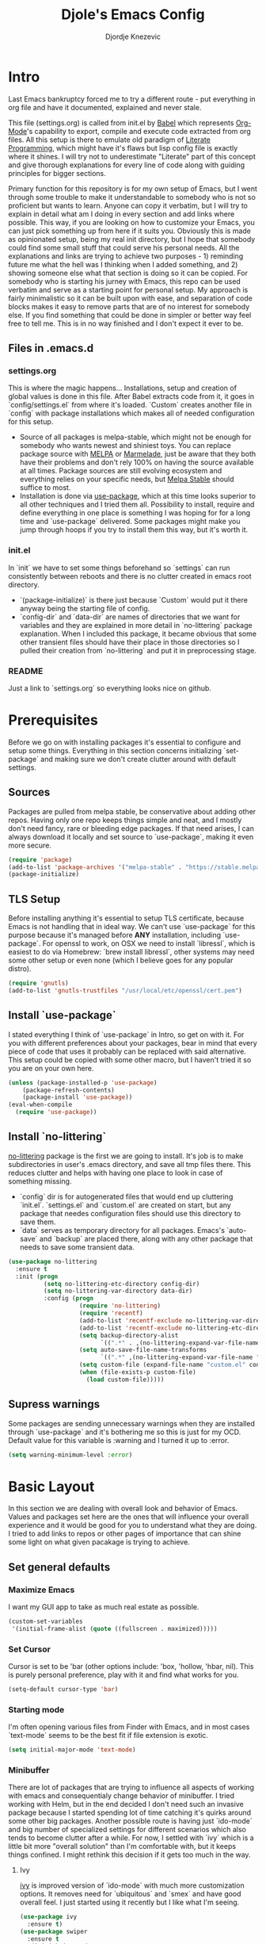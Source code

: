 #+TITLE: Djole's Emacs Config
#+AUTHOR: Djordje Knezevic
#+EMAIL: djolereject@gmail.com
#+PROPERTY: header-args :results silent :tangle (expand-file-name "settings.el" config-dir)

* Intro
Last Emacs bankruptcy forced me to try a different route - put everything in org file and have it documented, explained and never stale.

This file (settings.org) is called from init.el by [[https://org-babel.readthedocs.io/en/latest/][Babel]] which represents [[https://orgmode.org/][Org-Mode]]'s capability to export, compile and execute code extracted from org files. All this setup is there to emulate old paradigm of [[https://github.com/limist/literate-programming-examples][Literate Programming]], which might have it's flaws but lisp config file is exactly where it shines. I will try not to underestimate "Literate" part of this concept and give thorough explanations for every line of code along with guiding principles for bigger sections.

Primary function for this repository is for my own setup of Emacs, but I went through some trouble to make it understandable to somebody who is not so proficient but wants to learn. Anyone can copy it verbatim, but I will try to explain in detail what am I doing in every section and add links where possible. This way, if you are looking on how to customize your Emacs, you can just pick something up from here if it suits you. Obviously this is made as opinionated setup, being my real init directory, but I hope that somebody could find some small stuff that could serve his personal needs. All the explanations and links are trying to achieve two purposes - 1) reminding future me what the hell was I thinking when I added something, and 2) showing someone else what that section is doing so it can be copied.
For somebody who is starting his jurney with Emacs, this repo can be used verbatim and serve as a starting point for personal setup. My approach is fairly minimalistic so it can be built upon with ease, and separation of code blocks makes it easy to remove parts that are of no interest for somebody else.
If you find something that could be done in simpler or better way feel free to tell me. This is in no way finished and I don't expect it ever to be.

** Files in .emacs.d
*** settings.org
This is where the magic happens... Installations, setup and creation of global values is done in this file. After Babel extracts code from it, it goes in `config/settings.el` from where it's loaded. `Custom` creates another file in `config` with package installations which makes all of needed configuration for this setup.
- Source of all packages is melpa-stable, which might not be enough for somebody who wants newest and shiniest toys. You can replace package source with [[https://melpa.org/packages][MELPA]] or [[http://marmalade-repo.org/packages/][Marmelade]], just be aware that they both have their problems and don't rely 100% on having the source available at all times. Package sources are still evolving ecosystem and everything relies on your specific needs, but [[https://stable.melpa.org/packages/][Melpa Stable]] should suffice to most. 
- Installation is done via [[https://github.com/jwiegley/use-package][use-package]], which at this time looks superior to all other techniques and I tried them all. Possibility to install, require and define everything in one place is something I was hoping for for a long time and `use-package` delivered. Some packages might make you jump through hoops if you try to install them this way, but it's worth it.
*** init.el
In `init` we have to set some things beforehand so `settings` can run consistently between reboots and there is no clutter created in emacs root directory.
- `(package-initialize)` is there just because `Custom` would put it there anyway being the starting file of config.
- `config-dir` and `data-dir` are names of directories that we want for variables and they are explained in more detail in `no-littering` package explanation. When I included this package, it became obvious that some other transient files should have their place in those directories so I pulled their creation from `no-littering` and put it in preprocessing stage.
*** README
Just a link to `settings.org` so everything looks nice on github.
* Prerequisites
Before we go on with installing packages it's essential to configure and setup some things. Everything in this section concerns initializing `set-package` and making sure we don't create clutter around with default settings.
** Sources
Packages are pulled from melpa stable, be conservative about adding other repos. Having only one repo keeps things simple and neat, and I mostly don't need fancy, rare or bleeding edge packages. If that need arises, I can always download it locally and set source to `use-package`, making it even more secure.

#+BEGIN_SRC emacs-lisp
(require 'package)
(add-to-list 'package-archives '("melpa-stable" . "https://stable.melpa.org/packages/") t)
(package-initialize)
#+END_SRC
** TLS Setup
Before installing anything it's essential to setup TLS certificate, because Emacs is not handling that in ideal way. We can't use `use-package` for this purpose because it's managed before *ANY* installation, including `use-package`.
For openssl to work, on OSX we need to install `libressl`, which is easiest to do via Homebrew: `brew install libressl`, other systems may need some other setup or even none (which I believe goes for any popular distro).

#+BEGIN_SRC emacs-lisp
(require 'gnutls)
(add-to-list 'gnutls-trustfiles "/usr/local/etc/openssl/cert.pem")
#+END_SRC
** Install `use-package`
I stated everything I think of `use-package` in Intro, so get on with it. For you with different preferences about your packages, bear in mind that every piece of code that uses it probably can be replaced with said alternative. This setup could be copied with some other macro, but I haven't tried it so you are on your own here.

#+BEGIN_SRC emacs-lisp
(unless (package-installed-p 'use-package)
    (package-refresh-contents)
    (package-install 'use-package))
(eval-when-compile
  (require 'use-package))
#+END_SRC
** Install `no-littering`
[[https://github.com/emacscollective/no-littering][no-littering]] package is the first we are going to install. It's job is to make subdirectories in user's .emacs directory, and save all tmp files there. This reduces clutter and helps with having one place to look in case of something missing.
- `config` dir is for autogenerated files that would end up cluttering `init.el`. `settings.el` and `custom.el` are created on start, but any package that needes configuration files should use this directory to save them.
- `data` serves as temporary directory for all packages. Emacs's `auto-save` and `backup` are placed there, along with any other package that needs to save some transient data.

#+BEGIN_SRC emacs-lisp
  (use-package no-littering
    :ensure t
    :init (progn
            (setq no-littering-etc-directory config-dir)
            (setq no-littering-var-directory data-dir)
            :config (progn
                      (require 'no-littering)
                      (require 'recentf)
                      (add-to-list 'recentf-exclude no-littering-var-directory)
                      (add-to-list 'recentf-exclude no-littering-etc-directory)
                      (setq backup-directory-alist
                            `((".*" . ,(no-littering-expand-var-file-name "backup/"))))
                      (setq auto-save-file-name-transforms
                            `((".*" ,(no-littering-expand-var-file-name "auto-save/") t)))
                      (setq custom-file (expand-file-name "custom.el" config-dir))
                      (when (file-exists-p custom-file)
                        (load custom-file)))))
#+END_SRC
** Supress warnings
Some packages are sending unnecessary warnings when they are installed through `use-package` and it's bothering me so this is just for my OCD. Default value for this variable is :warning and I turned it up to :error.

#+BEGIN_SRC emacs-lisp
(setq warning-minimum-level :error)
#+END_SRC
* Basic Layout
In this section we are dealing with overall look and behavior of Emacs. Values and packages set here are the ones that will influence your overall experience and it would be good for you to understand what they are doing. I tried to add links to repos or other pages of importance that can shine some light on what given pacakage is trying to achieve.
** Set general defaults
*** Maximize Emacs
I want my GUI app to take as much real estate as possible.

#+BEGIN_SRC emacs-lisp
(custom-set-variables
 '(initial-frame-alist (quote ((fullscreen . maximized)))))
#+END_SRC
*** Set Cursor
Cursor is set to be 'bar (other options include: 'box, 'hollow, 'hbar, nil). This is purely personal preference, play with it and find what works for you.

#+BEGIN_SRC emacs-lisp
(setq-default cursor-type 'bar)
#+END_SRC
*** Starting mode
I'm often opening various files from Finder with Emacs, and in most cases `text-mode` seems to be the best fit if file extension is exotic.

#+BEGIN_SRC emacs-lisp
(setq initial-major-mode 'text-mode)
#+END_SRC
*** Minibuffer
There are lot of packages that are trying to influence all aspects of working with emacs and consequentialy change behavior of minibuffer. I tried working with Helm, but in the end decided I don't need such an invasive package because I started spending lot of time catching it's quirks around some other big packages. Another possible route is having just `ido-mode` and big number of specialized settings for different scenarios which also tends to become clutter after a while. For now, I settled with `ivy` which is a little bit more "overall solution" than I'm comfortable with, but it keeps things confined. I might rethink this decision if it gets too much in the way.
**** Ivy
[[https://github.com/abo-abo/swiper/blob/master/doc/ivy.org][ivy]] is improved version of `ido-mode` with much more customization options. It removes need for `ubiquitous` and `smex` and have good overall feel. I just started using it recently but I like what I'm seeing.

#+BEGIN_SRC emacs-lisp
(use-package ivy
  :ensure t)
(use-package swiper
  :ensure t
  :diminish ivy-mode
  :bind (("C-s" . swiper)
         ("C-r" . swiper)
         ("C-c C-r" . ivy-resume)
         ("C-c h m" . woman)
         ("C-x b" . ivy-switch-buffer)
         ("C-c u" . swiper-all))
  :config
  (ivy-mode 1)
  (setq ivy-use-virtual-buffers t))
(use-package counsel
  :ensure t
  :bind (("M-x" . counsel-M-x)
         ("C-x C-f" . counsel-find-file)
         ("C-h f" . counsel-describe-function)
         ("C-h v" . counsel-describe-variable)
         ("C-h i" . counsel-info-lookup-symbol)
         ("C-h u" . counsel-unicode-char)
         ("C-c k" . counsel-rg)
         ("C-x l" . counsel-locate)
         ("C-c g" . counsel-git-grep)
         ("C-c h i" . counsel-imenu)
         ("C-x p" . counsel-list-processes))
  :config
  (ivy-set-actions
           'counsel-find-file
           '(("j" find-file-other-window "other")))
  (ivy-set-actions 'counsel-git-grep
                   '(("j" find-file-other-window "other"))))
#+END_SRC
**** Which key
[[https://github.com/justbur/emacs-which-key][`which-key`]] opens popup after entering incomplete command. Delay of one second gives enough time to finish command without seeing it, and if I'm stuck it shows available endings to entered prefix.

#+BEGIN_SRC emacs-lisp
(use-package which-key 
  :ensure t
  :config
  (which-key-setup-side-window-right-bottom)
  (which-key-mode))
#+END_SRC
*** Reverting buffers
When some file that's being edited changes from some outside source (say, `git reset`), I expect buffer to render that change immediately.

#+BEGIN_SRC emacs-lisp
(global-auto-revert-mode t)
#+END_SRC
*** Writing and spelling
English is not my native language so I need more help than some. I still try to keep spelling unobtrusive and grammar or style suggestions on minimum so this setting could just be starting point for someone who needs more substantial help or taking priority in writing natural languages.

** Remove unnecessary things
*** Decorations
If you use your Emacs without mouse, toolbar and scrollbar are just wastes of screen space. If you are not there yet, hopefully you will be...

#+BEGIN_SRC emacs-lisp
(tool-bar-mode 0)
(scroll-bar-mode 0)
#+END_SRC
*** Messages
While these screens might be helpful for beginners when they start to play with Emacs, after a while they become annoyances.

#+BEGIN_SRC emacs-lisp
(setq inhibit-startup-message t)
(setq inhibit-splash-screen t)
(setq initial-scratch-message nil)
#+END_SRC
*** Yes/No
Expect y/n instead of yes/no - this really ought to be default.

#+BEGIN_SRC emacs-lisp
(fset 'yes-or-no-p 'y-or-n-p)
#+END_SRC
*** Tooltips
I never need GUI tooltips in Emacs and can't imagine type of usage that welcomes it.

#+BEGIN_SRC emacs-lisp
(setq tooltip-use-echo-area t)
#+END_SRC
*** Beep
Beep is frequent, irritating and not at all helpful. Send it to message screen instead of speakers so you still have some kind of visible cue that it happened.

#+BEGIN_SRC emacs-lisp
(setq ring-bell-function (lambda () (message "*beep*")))
#+END_SRC
** Customize rows and columns
*** C-l behavior
I found myself that I mostly use C-l to move position to top of the screen, so I usualy type C-l C-l. Why not customize it if it's repeating?

#+BEGIN_SRC emacs-lisp
(setq recenter-positions '(top middle bottom))
#+END_SRC
*** Cursor position
Show current row and column at the bottom of the buffer. This is helpful in most modes and themes, and unobtrusive in rest of them.

#+BEGIN_SRC emacs-lisp
(setq column-number-mode t)
#+END_SRC
*** Wrap lines
Only scenario where you want text not to be wrapped is when looking source of some binary files. It's better to override behavior for those purposes, then to scroll buffer in left-right direction in all other scenarios.

#+BEGIN_SRC emacs-lisp
(global-visual-line-mode 1)
#+END_SRC
*** Double space sentences
Let's ignore American typist's convention however much it be helpful in deducing end of the sentence. If you want it somewhere, just use `M-x repunctuate-sentences`.

#+BEGIN_SRC emacs-lisp
(setq sentence-end-double-space nil)
#+END_SRC
** Editing
*** Easy kill
I don't need to confirm or pick buffer when trying to kill it, just leave finger on Control and do it with `C-x C-k`.

#+BEGIN_SRC emacs-lisp
(global-set-key (kbd "C-x C-k") 'kill-this-buffer)
#+END_SRC
*** Paste
When typing over selected text, I want it to be replaced and not appended. One of the rare cases when all other editors got it right and default Emacs don't.

#+BEGIN_SRC emacs-lisp
(delete-selection-mode 1)
#+END_SRC
*** Undo Tree
Interesting and superior way of dealing with undo in Emacs. Takes some time to get used to, but ability to move through undo/redo tree is great when you get used to it.

#+BEGIN_SRC emacs-lisp
(use-package undo-tree
  :ensure t
  :init (global-undo-tree-mode))
#+END_SRC
*** Whitespaces
When there are more than one whitespace in row, it's common to want them all replaced by just one whitespace. In case there is just one whitespace, we might want that one gone too.
It's really simple package, but I find it incredibly useful. Shortcut is `M-Space`.

#+BEGIN_SRC emacs-lisp
(use-package shrink-whitespace
  :ensure t
  :config (global-set-key (kbd "M-SPC") 'shrink-whitespace))
#+END_SRC
** OS-specific
For now, I only customized things related to OSX, because that's the system I'm spending most of my time. I plan to take some time these days to do fine tuning on few popular distros.

*** OSX
- Caps lock is bound to Control system-wide, not inside Emacs. This is something everybody should try.
- Option is Meta by default, no need to do anything there
- Left Cmd is Super by default, no need to do anything there
- Right Cmd is Control
- Killing and minimizing Emacs by OS shortcuts are supressed.

#+BEGIN_SRC emacs-lisp
(when (eq system-type 'darwin)
  (global-set-key (kbd "s-q") nil)
  (global-set-key (kbd "s-w") nil)
  (global-set-key (kbd "C-~") nil)
  (setq mac-right-command-modifier 'control))
#+END_SRC
** Meta
Working with file `settings.org` is done so regularly to merit it's own key bindings.
*** Open
Speed dial `settings.org` with `C-c i`.

#+BEGIN_SRC emacs-lisp
 (defun djole/find-settings ()
    "Edit settings.org"
    (interactive)
    (find-file (concat user-emacs-directory "settings.org")))
  (global-set-key (kbd "C-c i") 'djole/find-settings)
#+END_SRC
*** Reload
When we change settings.org, we want it quickly reloaded to observe how changes influenced running Emacs. Shortcut is `C-c r`.

#+BEGIN_SRC emacs-lisp
(defun djole/reload-settings ()
  "Reloads settings.org at runtime"
  (interactive)
  (org-babel-load-file (expand-file-name "settings.org" user-emacs-directory)))
(global-set-key (kbd "C-c r") 'djole/reload-settings)
#+END_SRC
* Theme
Theme deserves top-level entry, because it's highly personal and separate from most of the other settings. If you don't like my choice, there is lot's of sources out there so pick one that suits you. For now, I opted for `github` theme from `base16`. This will change often if history is any indicator but `github` is clean and I needed a change from dark themes.

[[https://belak.github.io/base16-emacs/][- Available themes in base16]]

#+BEGIN_SRC emacs-lisp
(use-package base16-theme
  :ensure t
  :if window-system
  :config (load-theme 'base16-github t))
;; close candidates: 'base16-mexico-light 'base16-atelier-cave-light
#+END_SRC
* Org Mode
One of the biggest and most popular packages clearly gets described in separate top-level entry. There are so many ways it could be customized, but I try to minimize it and go with defaults as much as I can. I will soon enhance this section with templates and captures.
** General Layout
*** Indentation
I want everything indented to the level of it's title, but don't want further indentation of code.

#+BEGIN_SRC emacs-lisp
(setq org-startup-indented t)
(setq org-edit-src-content-indentation 0)
#+END_SRC
*** Code highlights
Add some colors to code using native mode for given language.

#+BEGIN_SRC emacs-lisp
(setq org-src-fontify-natively t)
#+END_SRC
*** Code confirmation
I never accidentaly type `C-c C-c` so there is no need for confirmation, just run it please.

#+BEGIN_SRC emacs-lisp
(setq org-confirm-babel-evaluate nil)
#+END_SRC
*** Code tabs
Tabs should behave in expected way when in code block, default is quite confusing.

#+BEGIN_SRC emacs-lisp
(setq org-src-tab-acts-natively t)
#+END_SRC
*** Emphasized text
Emphasis are displayed immediately like in: *Bold*, /italic/...

#+BEGIN_SRC emacs-lisp
(setq org-hide-emphasis-markers t)
#+END_SRC
*** Special symbols
Symbols should be presented as intended (pi -> \pi{}).

#+BEGIN_SRC emacs-lisp
(setq org-pretty-entities t)
#+END_SRC
*** Bullets
 [[https://github.com/sabof/org-bullets][org-bullets]] are presenting nice looking bullets instead of asterisks.
#+BEGIN_SRC emacs-lisp
(use-package org-bullets
  :ensure t
  :config
  (add-hook 'org-mode-hook 'org-bullets-mode))
#+END_SRC
** Bindings
While trying to be as close to defaults as possible, I still have some preferences when it comes to binding keys in `org-mode`.
*** Changing levels
- Promoting/Demoting with Super-left/righ
- Moving subtree with Super-up/down
- This leaves M-right/left to behave same as in other modes

#+BEGIN_SRC emacs-lisp
(add-hook 'org-mode-hook          
          '(lambda ()
             (define-key org-mode-map (kbd "M-<right>") 'forward-word)
             (define-key org-mode-map (kbd "M-<left>") 'backward-word)
             (define-key org-mode-map (kbd "s-<up>") 'org-move-subtree-up)
             (define-key org-mode-map (kbd "s-<down>") 'org-move-subtree-down)
             (define-key org-mode-map (kbd "s-<right>") 'org-do-demote)
             (define-key org-mode-map (kbd "s-<left>") 'org-do-promote)))
#+END_SRC
*** Insert elisp template
Standard insert is done via `<s + TAB`, and I mostly need emacs-lisp, so I made `<el` template.

#+BEGIN_SRC emacs-lisp
(add-to-list 'org-structure-template-alist
	       '("el" "#+BEGIN_SRC emacs-lisp\n?\n#+END_SRC"))
#+END_SRC
** Appearance
Just one way for `org-mode` to look nice. I copied most of it from somewhere and added few things, but it's matter of personal preference so feel free to play with it. One more important note is that layout settings are tightly related to theme you are using, so this section is something you will often fine tune if you are changing your theme.

#+BEGIN_SRC emacs-lisp :tangle no
(let*
      ((variable-tuple (cond
                        ((x-list-fonts "Source Sans Pro") '(:font "Source Sans Pro"))
                        ((x-list-fonts "Lucida Grande")   '(:font "Lucida Grande"))
                        ((x-list-fonts "Verdana")         '(:font "Verdana"))
                        ((x-family-fonts "Sans Serif")    '(:family "Sans Serif"))
                        (nil (warn "Cannot find a Sans Serif Font.  Install Source Sans Pro."))))
       (base-font-color     (face-foreground 'default nil 'default))
       (headline           `(:inherit default :weight normal :foreground ,base-font-color)))

    (custom-theme-set-faces 'user
                            `(org-level-8 ((t (,@headline ,@variable-tuple))))
                            `(org-level-7 ((t (,@headline ,@variable-tuple))))
                            `(org-level-6 ((t (,@headline ,@variable-tuple))))
                            `(org-level-5 ((t (,@headline ,@variable-tuple))))
                            `(org-level-4 ((t (,@headline ,@variable-tuple))))
                            `(org-level-3 ((t (,@headline ,@variable-tuple :height 1.33))))
                            `(org-level-2 ((t (,@headline ,@variable-tuple :height 1.33))))
                            `(org-level-1 ((t (,@headline ,@variable-tuple :height 1.33))))
                            `(org-document-title ((t (,@headline ,@variable-tuple :height 1.33 :underline nil))))))
#+END_SRC
** Exporters
I tried with `pandoc-mode` but it looks too intrusive, and `ox-pandoc` has some problems installing from melpa stable, so I will leave this section to be updated in some later time. I just installed package for exporting to markdown for now and I will return to it when practical need arises for exporting pdf or latex.

#+BEGIN_SRC emacs-lisp
(use-package ox-gfm
  :after (org)
  :ensure t)
#+END_SRC
* Git
Version control is important part of Emacs ever since [[https://github.com/magit/magit][Magit]] entered the scene, showing factual difference between "porcelain" and "plumbing". After spending some time on adjusting your practices, raising efficiency with Magit and few of his helpers will look like magic to seasoned git user.
** Magit
Learn it, use it and never look back on days of typing something like: 
`git log --graph --pretty=format:'%Cred%h%Creset -%C(yellow)%d%Creset %s %Cgreen(%cr) %C(bold blue)<%an>%Creset' --abbrev-commit`

#+BEGIN_SRC emacs-lisp
(use-package magit
  :ensure t
  :bind ("C-x g" . magit-status))
#+END_SRC
** Git Gutter
[[https://github.com/syohex/emacs-git-gutter][git-gutter]] is displaying diff from last stage in left column (changed lines are presented as: "~", added: "+" and removed: "-"). One of the selling points for it is that every chunk can be separately staged.
I set prefix for`git-gutter` commands to `M-g` but whatever works for you.

#+BEGIN_SRC emacs-lisp
(use-package git-gutter
  :ensure t
  :config (progn
            (add-hook 'git-gutter:update-hooks 'magit-after-revert-hook)
            (add-hook 'git-gutter:update-hooks 'magit-not-reverted-hook)
            (global-git-gutter-mode +1)
            (setq git-gutter:modified-sign "~")
            (setq git-gutter:added-sign "+")
            (setq git-gutter:deleted-sign "-")
            (setq git-gutter:window-width 3)
            (set-face-foreground 'git-gutter:modified "#b58900")
            (set-face-foreground 'git-gutter:added "#859900")
            (set-face-foreground 'git-gutter:deleted "#dc322f")
            (global-set-key (kbd "M-g s") 'git-gutter:stage-hunk)
            (global-set-key (kbd "M-g r") 'git-gutter:revert-hunk)
            (global-set-key (kbd "M-g m") #'git-gutter:mark-hunk)
            (global-set-key (kbd "M-g n") 'git-gutter:next-hunk)
            (global-set-key (kbd "M-g p") 'git-gutter:previous-hunk)
            ))
#+END_SRC
** Git Time Machine
[[https://github.com/pidu/git-timemachine][git-timemachine]] lets me go through previous commits in given file. It's not used often, but when it's needed it makes reverting files much easier.

#+BEGIN_SRC emacs-lisp
  (use-package git-timemachine :ensure t)
#+END_SRC
** Edif
I like `ediff` more than `smerge`, but that's probably just a personal preference. Give it a try and remove if you don't find it better.

#+BEGIN_SRC emacs-lisp
(use-package ediff
  :config (setq ediff-split-window-function 'split-window-horizontally))
#+END_SRC
* Programming
Common setup for all programming modes.
This is the section I will come back to!

#+BEGIN_SRC emacs-lisp
(add-hook 'prog-mode-hook 'linum-mode)
(subword-mode)
#+END_SRC
* Small side packages
** Touch typing
Spare minutes are best spent on practicing some touch typing. Let's add few packages that can help with that.
*** `speed-type`
[[https://github.com/hagleitn/speed-type][speed-type]] takes practicing examples on random and it's sometimes very demanding with exotic examples that it puts in front of you.

#+BEGIN_SRC emacs-lisp
(use-package speed-type :ensure t)
#+END_SRC
*** typit
[[https://github.com/mrkkrp/typit][typit]] is convenient for building speed on common words.

#+BEGIN_SRC emacs-lisp
(use-package typit :ensure t)
#+END_SRC




